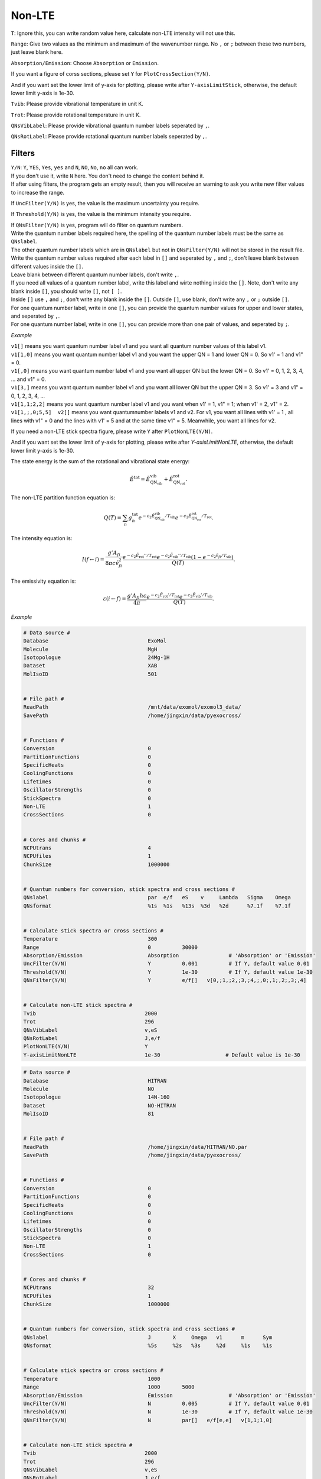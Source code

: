 Non-LTE
=============

``T``: Ignore this, you can write random value here, calculate non-LTE intensity will not use this.

``Range``: Give two values as the minimum and maximum of the wavenumber range. No ``,`` or ``;`` 
between these two numbers, just leave blank here.

``Absorption/Emission``: Choose ``Absorption`` or ``Emission``.

If you want a figure of corss sections, please set ``Y`` for ``PlotCrossSection(Y/N)``.

And if you want set the lower limit of y-axis for plotting, please write after ``Y-axisLimitStick``, 
otherwise, the default lower limit y-axis is 1e-30.

``Tvib``: Please provide vibrational temperature in unit K.

``Trot``: Please provide rotational temperature in unit K.

``QNsVibLabel``: Please provide vibrational quantum number labels seperated by ``,``.

``QNsRotLabel``: Please provide rotational quantum number labels seperated by ``,``.

Filters
:::::::

| ``Y/N``: ``Y``, ``YES``, ``Yes``, ``yes`` and ``N``, ``NO``, ``No``, ``no`` all can work. 
| If you don't use it, write ``N`` here. You don't need to change the content behind it. 
| If after using filters, the program gets an empty result, then you will receive an warning to ask you write new filter values to increase the range. 

If ``UncFilter(Y/N)`` is yes, the value is the maximum uncertainty you require. 

If ``Threshold(Y/N)`` is yes, the value is the minimum intensity you require.

| If ``QNsFilter(Y/N)`` is yes, program will do filter on quantum numbers.
| Write the quantum number labels required here, the spelling of the quantum number labels must be the same as ``QNslabel``. 
| The other quantum number labels which are in ``QNslabel`` but not in ``QNsFilter(Y/N)`` will not be stored in the result file. 
| Write the quantum number values required after each label in ``[]`` and seperated by ``,`` and ``;``, don't leave blank between different values inside the ``[]``. 
| Leave blank between different quantum number labels, don't write ``,``.
| If you need all values of a quantum number label, write this label and wirte nothing inside the ``[]``. Note, don't write any blank inside ``[]``, you should write ``[]``, not ``[ ]``.
| Inside ``[]`` use ``,`` and ``;``, don't write any blank inside the ``[]``. Outside ``[]``, use blank, don't write any ``,`` or ``;`` outside ``[]``. 
| For one quantum number label, write in one ``[]``, you can provide the quantum number values for upper and lower states, and seperated by ``,``. 
| For one quantum number label, write in one ``[]``, you can provide more than one pair of values, and seperated by ``;``.

*Example*

| ``v1[]`` means you want quantum number label v1 and you want all quantum number values of this label v1.
| ``v1[1,0]`` means you want quantum number label v1 and you want the upper QN = 1 and lower QN = 0. So v1' = 1 and v1" = 0.
| ``v1[,0]`` means you want quantum number label v1 and you want all upper QN but the lower QN = 0. So v1' = 0, 1, 2, 3, 4, ... and v1" = 0. 
| ``v1[3,]`` means you want quantum number label v1 and you want all lower QN but the upper QN = 3. So v1' = 3 and v1" = 0, 1, 2, 3, 4, ... 
| ``v1[1,1;2,2]`` means you want quantum number label v1 and you want when v1' = 1, v1" = 1; when v1' = 2, v1" = 2.
| ``v1[1,;,0;5,5]  v2[]`` means you want quantumnumber labels v1 and v2. For v1, you want all lines with v1' = 1 , all lines with v1" = 0 and the lines with v1' = 5 and at the same time v1" = 5. Meanwhile, you want all lines for v2.


If you need a non-LTE stick spectra figure, please write ``Y`` after ``PlotNonLTE(Y/N)``. 

And if you want set the lower limit of y-axis for plotting, please write after `Y-axisLimitNonLTE`, otherwise, the default lower limit y-axis is 1e-30.

The state energy is the sum of the rotational and vibrational state energy:

.. math::

    \tilde{E}^{\textrm{tot}} = \tilde{E}^{\textrm{vib}}_{\textrm{QN}_{\textrm{vib}}} + \tilde{E}^{\textrm{rot}}_{\textrm{QN}_{\textrm{rot}}}.


The non-LTE partition function equation is:

.. math::

    Q(T) = \sum_n g_n^{\textrm{tot}} e^{-c_2\tilde{E}^{\textrm{vib}}_{\textrm{QN}_{\textrm{vib}}}/T_{\textrm{vib}}} 
    e^{-c_2\tilde{E}^{\textrm{rot}}_{\textrm{QN}_{\textrm{rot}}}/T_{\textrm{rot}}}. 


The intensity equation is:

.. math::

    I(f \gets i) = \frac{g'{A}_{fi}}{8 \pi c \tilde{v}^2_{fi}} 
    \frac{e^{-c_2 \tilde{E}_{\textrm{rot}}'' / T_{\textrm{rot}}} e^{-c_2 \tilde{E}_{\textrm{vib}}'' / T_{\textrm{vib}}} (1 - e^{-c_2 \tilde{v}_{fi} / T_{\textrm{vib}} })}{Q(T)}.


The emissivity equation is:

.. math::

    \varepsilon (i \gets f) = \frac{g'{A}_{fi}hc}{4 \pi} 
    \frac{e^{-c_2 \tilde{E}_{\textrm{rot}}' / T_{\textrm{rot}}} e^{-c_2 \tilde{E}_{\textrm{vib}}' / T_{\textrm{vib}}}}{Q(T)}.

*Example*

.. code:: bash

    # Data source #
    Database                                ExoMol
    Molecule                                MgH
    Isotopologue                            24Mg-1H
    Dataset                                 XAB
    MolIsoID                                501


    # File path #
    ReadPath                                /mnt/data/exomol/exomol3_data/
    SavePath                                /home/jingxin/data/pyexocross/
    

    # Functions #
    Conversion                              0
    PartitionFunctions                      0
    SpecificHeats                           0
    CoolingFunctions                        0
    Lifetimes                               0
    OscillatorStrengths                     0
    StickSpectra                            0
    Non-LTE                                 1
    CrossSections                           0


    # Cores and chunks #
    NCPUtrans                               4
    NCPUfiles                               1
    ChunkSize                               1000000


    # Quantum numbers for conversion, stick spectra and cross sections #
    QNslabel                                par  e/f   eS    v     Lambda   Sigma    Omega
    QNsformat                               %1s  %1s   %13s  %3d   %2d      %7.1f    %7.1f


    # Calculate stick spectra or cross sections #
    Temperature                             300
    Range                                   0          30000
    Absorption/Emission                     Absorption                # 'Absorption' or 'Emission'
    UncFilter(Y/N)                          Y          0.001          # If Y, default value 0.01
    Threshold(Y/N)                          Y          1e-30          # If Y, default value 1e-30
    QNsFilter(Y/N)                          Y          e/f[]   v[0,;1,;2,;3,;4,;,0;,1;,2;,3;,4] 


    # Calculate non-LTE stick spectra #
    Tvib                                   2000
    Trot                                   296
    QNsVibLabel                            v,eS
    QNsRotLabel                            J,e/f            
    PlotNonLTE(Y/N)                        Y
    Y-axisLimitNonLTE                      1e-30                     # Default value is 1e-30


.. code:: bash

    # Data source #
    Database                                HITRAN
    Molecule                                NO
    Isotopologue                            14N-16O
    Dataset                                 NO-HITRAN
    MolIsoID                                81


    # File path #
    ReadPath                                /home/jingxin/data/HITRAN/NO.par
    SavePath                                /home/jingxin/data/pyexocross/


    # Functions #
    Conversion                              0
    PartitionFunctions                      0
    SpecificHeats                           0
    CoolingFunctions                        0
    Lifetimes                               0
    OscillatorStrengths                     0
    StickSpectra                            0
    Non-LTE                                 1
    CrossSections                           0


    # Cores and chunks #
    NCPUtrans                               32
    NCPUfiles                               1
    ChunkSize                               1000000
    

    # Quantum numbers for conversion, stick spectra and cross sections #
    QNslabel                                J       X     Omega   v1      m      Sym    
    QNsformat                               %5s     %2s   %3s     %2d     %1s    %1s


    # Calculate stick spectra or cross sections #
    Temperature                             1000
    Range                                   1000       5000
    Absorption/Emission                     Emission                  # 'Absorption' or 'Emission'
    UncFilter(Y/N)                          N          0.005          # If Y, default value 0.01
    Threshold(Y/N)                          N          1e-30          # If Y, default value 1e-30
    QNsFilter(Y/N)                          N          par[]   e/f[e,e]   v[1,1;1,0]  


    # Calculate non-LTE stick spectra #
    Tvib                                   2000
    Trot                                   296
    QNsVibLabel                            v,eS
    QNsRotLabel                            J,e/f            
    PlotNonLTE(Y/N)                        Y
    Y-axisLimitNonLTE                      1e-30                     # Default value is 1e-30
